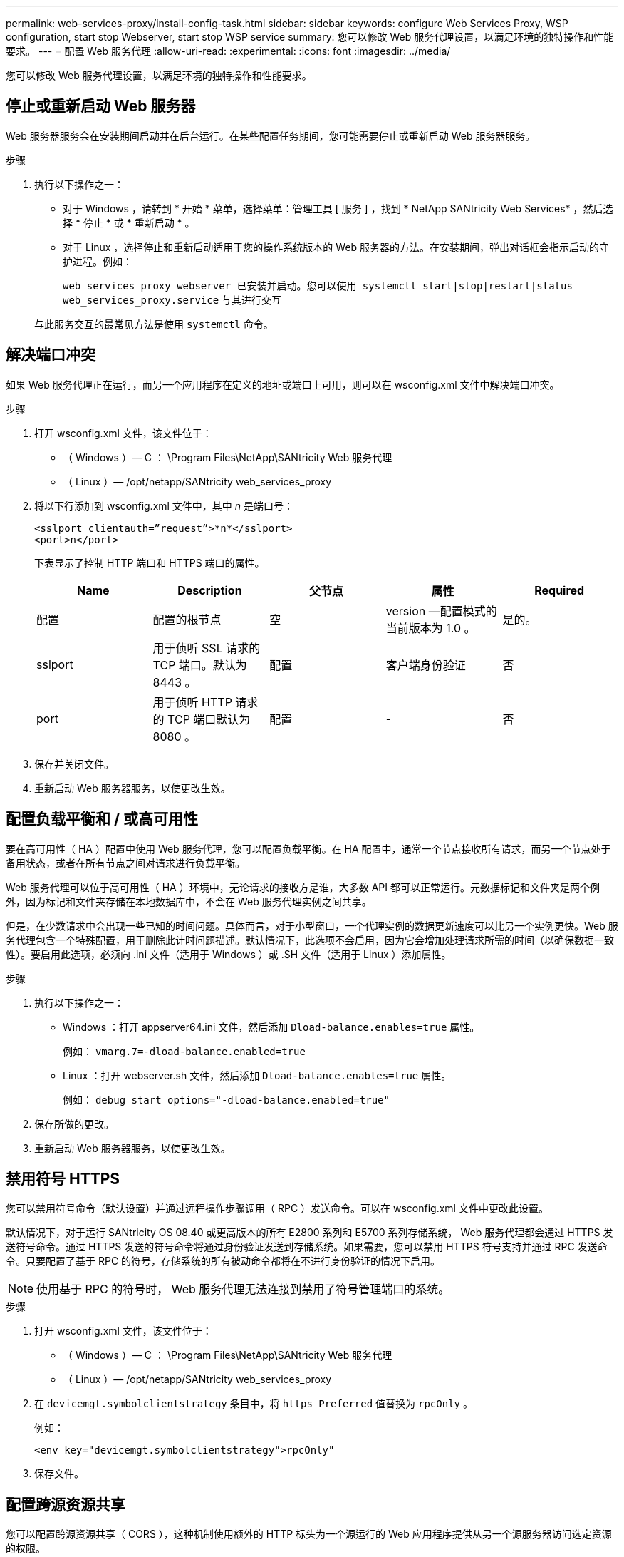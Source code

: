 ---
permalink: web-services-proxy/install-config-task.html 
sidebar: sidebar 
keywords: configure Web Services Proxy, WSP configuration, start stop Webserver, start stop WSP service 
summary: 您可以修改 Web 服务代理设置，以满足环境的独特操作和性能要求。 
---
= 配置 Web 服务代理
:allow-uri-read: 
:experimental: 
:icons: font
:imagesdir: ../media/


[role="lead"]
您可以修改 Web 服务代理设置，以满足环境的独特操作和性能要求。



== 停止或重新启动 Web 服务器

Web 服务器服务会在安装期间启动并在后台运行。在某些配置任务期间，您可能需要停止或重新启动 Web 服务器服务。

.步骤
. 执行以下操作之一：
+
** 对于 Windows ，请转到 * 开始 * 菜单，选择菜单：管理工具 [ 服务 ] ，找到 * NetApp SANtricity Web Services* ，然后选择 * 停止 * 或 * 重新启动 * 。
** 对于 Linux ，选择停止和重新启动适用于您的操作系统版本的 Web 服务器的方法。在安装期间，弹出对话框会指示启动的守护进程。例如：
+
`web_services_proxy webserver 已安装并启动。您可以使用 systemctl start|stop|restart|status web_services_proxy.service` 与其进行交互

+
与此服务交互的最常见方法是使用 `systemctl` 命令。







== 解决端口冲突

如果 Web 服务代理正在运行，而另一个应用程序在定义的地址或端口上可用，则可以在 wsconfig.xml 文件中解决端口冲突。

.步骤
. 打开 wsconfig.xml 文件，该文件位于：
+
** （ Windows ）— C ： \Program Files\NetApp\SANtricity Web 服务代理
** （ Linux ）— /opt/netapp/SANtricity web_services_proxy


. 将以下行添加到 wsconfig.xml 文件中，其中 _n_ 是端口号：
+
[listing]
----
<sslport clientauth=”request”>*n*</sslport>
<port>n</port>
----
+
下表显示了控制 HTTP 端口和 HTTPS 端口的属性。

+
|===
| Name | Description | 父节点 | 属性 | Required 


 a| 
配置
 a| 
配置的根节点
 a| 
空
 a| 
version —配置模式的当前版本为 1.0 。
 a| 
是的。



 a| 
sslport
 a| 
用于侦听 SSL 请求的 TCP 端口。默认为 8443 。
 a| 
配置
 a| 
客户端身份验证
 a| 
否



 a| 
port
 a| 
用于侦听 HTTP 请求的 TCP 端口默认为 8080 。
 a| 
配置
 a| 
-
 a| 
否

|===
. 保存并关闭文件。
. 重新启动 Web 服务器服务，以使更改生效。




== 配置负载平衡和 / 或高可用性

要在高可用性（ HA ）配置中使用 Web 服务代理，您可以配置负载平衡。在 HA 配置中，通常一个节点接收所有请求，而另一个节点处于备用状态，或者在所有节点之间对请求进行负载平衡。

Web 服务代理可以位于高可用性（ HA ）环境中，无论请求的接收方是谁，大多数 API 都可以正常运行。元数据标记和文件夹是两个例外，因为标记和文件夹存储在本地数据库中，不会在 Web 服务代理实例之间共享。

但是，在少数请求中会出现一些已知的时间问题。具体而言，对于小型窗口，一个代理实例的数据更新速度可以比另一个实例更快。Web 服务代理包含一个特殊配置，用于删除此计时问题描述。默认情况下，此选项不会启用，因为它会增加处理请求所需的时间（以确保数据一致性）。要启用此选项，必须向 .ini 文件（适用于 Windows ）或 .SH 文件（适用于 Linux ）添加属性。

.步骤
. 执行以下操作之一：
+
** Windows ：打开 appserver64.ini 文件，然后添加 `Dload-balance.enables=true` 属性。
+
例如： `vmarg.7=-dload-balance.enabled=true`

** Linux ：打开 webserver.sh 文件，然后添加 `Dload-balance.enables=true` 属性。
+
例如： `debug_start_options="-dload-balance.enabled=true"`



. 保存所做的更改。
. 重新启动 Web 服务器服务，以使更改生效。




== 禁用符号 HTTPS

您可以禁用符号命令（默认设置）并通过远程操作步骤调用（ RPC ）发送命令。可以在 wsconfig.xml 文件中更改此设置。

默认情况下，对于运行 SANtricity OS 08.40 或更高版本的所有 E2800 系列和 E5700 系列存储系统， Web 服务代理都会通过 HTTPS 发送符号命令。通过 HTTPS 发送的符号命令将通过身份验证发送到存储系统。如果需要，您可以禁用 HTTPS 符号支持并通过 RPC 发送命令。只要配置了基于 RPC 的符号，存储系统的所有被动命令都将在不进行身份验证的情况下启用。


NOTE: 使用基于 RPC 的符号时， Web 服务代理无法连接到禁用了符号管理端口的系统。

.步骤
. 打开 wsconfig.xml 文件，该文件位于：
+
** （ Windows ）— C ： \Program Files\NetApp\SANtricity Web 服务代理
** （ Linux ）— /opt/netapp/SANtricity web_services_proxy


. 在 `devicemgt.symbolclientstrategy` 条目中，将 `https Preferred` 值替换为 `rpcOnly` 。
+
例如：

+
`` <env key="devicemgt.symbolclientstrategy">rpcOnly"``

. 保存文件。




== 配置跨源资源共享

您可以配置跨源资源共享（ CORS ），这种机制使用额外的 HTTP 标头为一个源运行的 Web 应用程序提供从另一个源服务器访问选定资源的权限。

CORS 由工作目录中的 cors.cfg 文件处理。默认情况下， CORS 配置处于打开状态，因此跨域访问不受限制。

如果不存在任何配置文件，则 CORS 处于打开状态。但是，如果存在 cors.cfg 文件，则会使用它。如果 cors.cfg 文件为空，则无法发出 CORS 请求。

.步骤
. 打开位于工作目录中的 cors.cfg 文件。
. 将所需行添加到文件中。
+
CORS 配置文件中的每一行都是要匹配的正则表达式模式。原始标题必须与 cors.cfg 文件中的一行匹配。如果任何线模式与原始标题匹配，则允许请求。将比较完整的原始服务器，而不仅仅是主机元素。

. 保存文件。


请求会在主机上根据协议进行匹配，如以下协议：

* 将 localhost 与任何协议匹配 - ` \* localhost*`
* 仅将 localhost 与 HTTPS 匹配 - ` +https://localhost*+`

